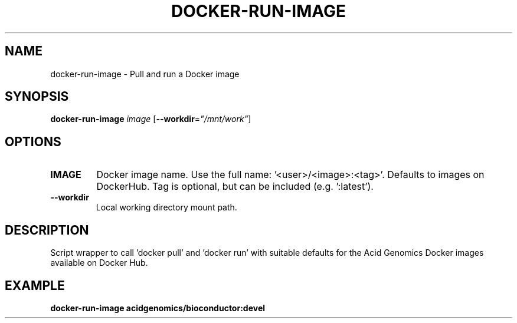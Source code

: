 .TH DOCKER-RUN-IMAGE 1 2019-11-10 Bash
.SH NAME
docker-run-image \-
Pull and run a Docker image
.SH SYNOPSIS
.B docker-run-image
.I image
[\fB\-\-workdir\fP=\fI"/mnt/work"\fP]
.SH OPTIONS
.TP
.B IMAGE
Docker image name. Use the full name: '<user>/<image>:<tag>'. Defaults to images on DockerHub. Tag is optional, but can be included (e.g. ':latest').
.TP
.B \-\-workdir
Local working directory mount path.
.SH DESCRIPTION
Script wrapper to call 'docker pull' and 'docker run' with suitable defaults for the Acid Genomics Docker images available on Docker Hub.
.SH EXAMPLE
.nf
.B docker-run-image acidgenomics/bioconductor:devel
.fi
